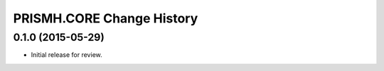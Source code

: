 **************************
PRISMH.CORE Change History
**************************


0.1.0 (2015-05-29)
==================

* Initial release for review.

